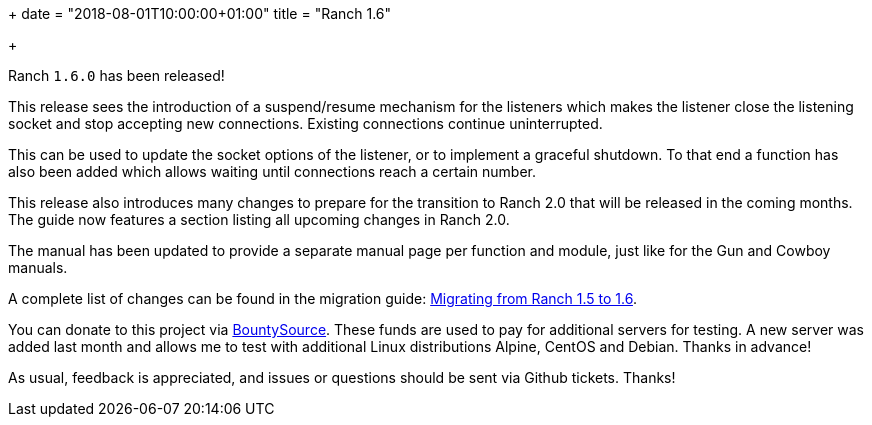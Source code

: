 +++
date = "2018-08-01T10:00:00+01:00"
title = "Ranch 1.6"

+++

Ranch `1.6.0` has been released!

This release sees the introduction of a suspend/resume
mechanism for the listeners which makes the listener
close the listening socket and stop accepting new
connections. Existing connections continue uninterrupted.

This can be used to update the socket options of the
listener, or to implement a graceful shutdown. To
that end a function has also been added which allows
waiting until connections reach a certain number.

This release also introduces many changes to prepare
for the transition to Ranch 2.0 that will be released
in the coming months. The guide now features a section
listing all upcoming changes in Ranch 2.0.

The manual has been updated to provide a separate
manual page per function and module, just like for
the Gun and Cowboy manuals.

A complete
list of changes can be found in the migration guide:
https://ninenines.eu/docs/en/ranch/1.6/guide/migrating_from_1.5/[Migrating from Ranch 1.5 to 1.6].

You can donate to this project via
https://salt.bountysource.com/teams/ninenines[BountySource].
These funds are used to pay for additional servers for
testing. A new server was added last month and allows
me to test with additional Linux distributions Alpine,
CentOS and Debian. Thanks in advance!

As usual, feedback is appreciated, and issues or
questions should be sent via Github tickets. Thanks!
